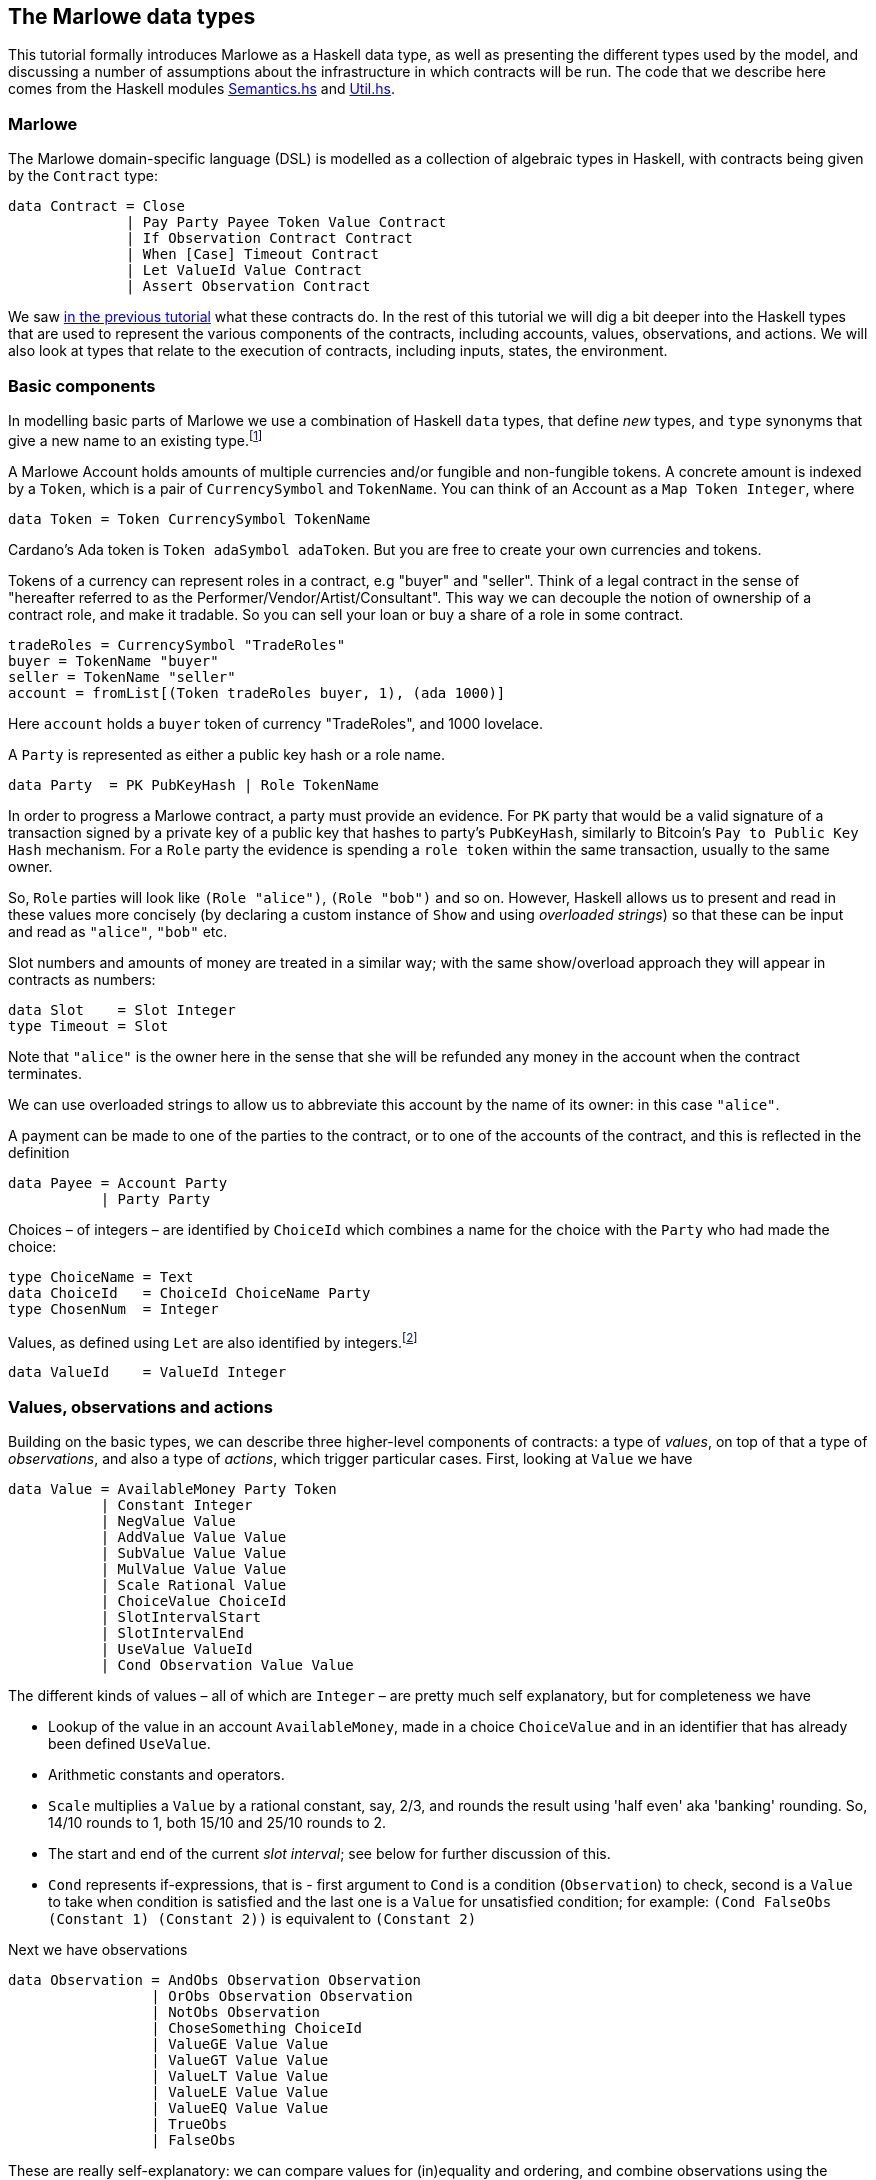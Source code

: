 
[#marlowe-data]
== The Marlowe data types


This tutorial formally introduces Marlowe as a Haskell data type, as well as presenting
the different types used by the model, and discussing a
number of assumptions about the infrastructure in which contracts will
be run. The code that we describe here comes from the Haskell modules https://github.com/input-output-hk/marlowe/blob/master/src/Language/Marlowe/Semantics.hs[Semantics.hs] and https://github.com/input-output-hk/marlowe/blob/master/src/Language/Marlowe/Util.hs[Util.hs].

=== Marlowe

The Marlowe domain-specific language (DSL) is modelled as a collection of algebraic
types in Haskell, with contracts being given by the `Contract` type:

[source,haskell]
----
data Contract = Close
              | Pay Party Payee Token Value Contract
              | If Observation Contract Contract
              | When [Case] Timeout Contract
              | Let ValueId Value Contract
              | Assert Observation Contract
----

We saw xref:marlowe-step-by-step#marlowe-step-by-step[in the previous tutorial] what these contracts do. In the rest of this tutorial we will dig a bit deeper into the Haskell types that are used to represent the various components of the contracts, including accounts, values, observations, and actions. We will also look at types that relate to the execution of contracts, including inputs, states, the environment.

=== Basic components

In modelling basic parts of Marlowe we use a combination of Haskell `data` types, that define _new_ types, and `type` synonyms that give a new name to an existing type.footnote:[In fact we used `newtype` declarations rather than `data` types because they are more efficiently implemented.]


A Marlowe Account holds amounts of multiple currencies and/or fungible and non-fungible tokens.
A concrete amount is indexed by a `Token`, which is a pair of `CurrencySymbol` and `TokenName`.
You can think of an Account as a `Map Token Integer`, where

[source,haskell]
----
data Token = Token CurrencySymbol TokenName
----

Cardano's Ada token is `Token adaSymbol adaToken`. But you are free to create your own currencies
and tokens.

Tokens of a currency can represent roles in a contract, e.g "buyer" and "seller".
Think of a legal contract in the sense of
"hereafter referred to as the Performer/Vendor/Artist/Consultant".
This way we can decouple the notion of ownership of a contract role, and make it tradable.
So you can sell your loan or buy a share of a role in some contract.


[source]
----
tradeRoles = CurrencySymbol "TradeRoles"
buyer = TokenName "buyer"
seller = TokenName "seller"
account = fromList[(Token tradeRoles buyer, 1), (ada 1000)]
----

Here `account` holds a `buyer` token of currency "TradeRoles", and 1000 lovelace.

A `Party` is represented as either a public key hash or a role name.

[source,haskell]
----
data Party  = PK PubKeyHash | Role TokenName
----

In order to progress a Marlowe contract, a party must provide an evidence.
For `PK` party that would be a valid signature of a transaction signed by
a private key of a public key that hashes to party's `PubKeyHash`, similarly to Bitcoin's
`Pay to Public Key Hash` mechanism.
For a `Role` party the evidence is spending a `role token` within the same transaction,
usually to the same owner.

So, `Role` parties will look like `(Role "alice")`, `(Role "bob")` and so on.
However, Haskell allows us to present and read in these values more concisely (by declaring a custom instance of `Show` and using _overloaded strings_) so that these can be input and read as `"alice"`, `"bob"` etc.

Slot numbers and amounts of money are treated in a similar way; with the same show/overload approach they will appear in contracts as numbers:

[source,haskell]
----
data Slot    = Slot Integer
type Timeout = Slot
----


Note that `"alice"` is the owner here in the sense that she will be refunded any money in the account when the contract terminates.

We can use overloaded strings to allow us to abbreviate this account by the name of its owner: in this case `"alice"`.

A payment can be made to one of the parties to the contract, or to one of the accounts of the contract, and this is reflected in the definition

[source,haskell]
----
data Payee = Account Party
           | Party Party
----

Choices – of integers – are identified by `ChoiceId` which combines a name for the choice with the `Party` who had made the choice:
[source,haskell]
----
type ChoiceName = Text
data ChoiceId   = ChoiceId ChoiceName Party
type ChosenNum  = Integer
----
Values, as defined using `Let` are also identified by integers.footnote:[This may be modified in the future to allow values to be named by strings.]
[source,haskell]
----
data ValueId    = ValueId Integer
----

=== Values, observations and actions

Building on the basic types, we can describe three higher-level components of contracts: a type of _values_, on top of that a type of _observations_, and also a type of _actions_, which trigger particular cases. First, looking at `Value` we have

[source,haskell]
----
data Value = AvailableMoney Party Token
           | Constant Integer
           | NegValue Value
           | AddValue Value Value
           | SubValue Value Value
           | MulValue Value Value
           | Scale Rational Value
           | ChoiceValue ChoiceId
           | SlotIntervalStart
           | SlotIntervalEnd
           | UseValue ValueId
           | Cond Observation Value Value
----
The different kinds of values – all of which are `Integer` – are pretty much self explanatory, but for completeness we have

* Lookup of the value in an account `AvailableMoney`, made in a choice `ChoiceValue` and in an identifier that has already been defined `UseValue`.
* Arithmetic constants and operators.
* `Scale` multiplies a `Value` by a rational constant, say, 2/3, and rounds the result using 'half even' aka 'banking' rounding. So, 14/10 rounds to 1, both 15/10 and 25/10 rounds to 2.
* The start and end of the current _slot interval_; see below for further discussion of this.
* `Cond` represents if-expressions, that is - first argument to `Cond` is a condition (`Observation`) to check, second is a `Value` to take when condition is satisfied and the last one is a `Value` for unsatisfied condition; for example: `(Cond FalseObs (Constant 1) (Constant 2))` is equivalent to `(Constant 2)`

Next we have observations

[source,haskell]
----
data Observation = AndObs Observation Observation
                 | OrObs Observation Observation
                 | NotObs Observation
                 | ChoseSomething ChoiceId
                 | ValueGE Value Value
                 | ValueGT Value Value
                 | ValueLT Value Value
                 | ValueLE Value Value
                 | ValueEQ Value Value
                 | TrueObs
                 | FalseObs
----

These are really self-explanatory: we can compare values for (in)equality and ordering, and combine observations using the Boolean connectives. The only other construct `ChoseSomething` indicates whether any choice has been made for a given `ChoiceId`.

Cases and actions are given by these types:

[source,haskell]
----
data Case = Case Action Contract

data Action = Deposit Party Party Token Value
            | Choice ChoiceId [Bound]
            | Notify Observation

data Bound = Bound Integer Integer
----
Three kinds of action are possible:

* A `Deposit n p t v` makes a deposit of value `v` of token `t` from party `p` into account `n`.
* A choice is made for a particular id with a list of bounds on the values that are acceptable.  For example, `[Bound 0 0, Bound 3 5]` offers the choice of one of `0`, `3`, `4` and `5`.
* The contract is notified that a particular observation be made. Typically this would be done by one of the parties, or one of their wallets acting automatically.

This completes our discussion of the types that make up Marlowe contracts.

=== Transactions

As we noted earlier, the semantics of Marlowe consist in building _transactions_, like this:
[#img-transaction]
[caption="Figure 1: "]
image:transaction.svg[]
A transaction is built from a series of steps, some of which consume an input value, and others produce effects, or payments. In describing this we explained that a transaction modified a contract (to its continuation) and the state, but more precisely we have a function
[source,haskell]
----
computeTransaction :: TransactionInput -> State -> Contract -> TransactionOutput
----
where the types are defined like this:
[source,haskell]
----
data TransactionInput = TransactionInput
    { txInterval :: SlotInterval
    , txInputs   :: [Input] }

data TransactionOutput =
    TransactionOutput
        { txOutWarnings :: [ReduceWarning]
        , txOutPayments :: [Payment]
        , txOutState    :: State
        , txOutContract :: Contract }
    | Error TransactionError
----
The notation used here adds field names to the arguments of the constructors, giving selectors for the data as well as making in clearer the purpose of each field.

The `TransactionInput` type has two components: the `SlotInterval` in which it can validly be added to the blockchain, and an ordered sequence of `Input` values to be processed in that transaction.

A `TransactionOutput` value has four components: the last two are the updated `State` and `Contract`, while the second gives a ordered sequence of `Payments` produced by the transaction. The first component contains a list of any warnings produced by processing the transaction.

=== Slot ranges

This is part of the architecture of Cardano/Plutus, which acknowledges that it is not possible to predict precisely in which slot a particular transaction will be processed. Transactions are therefore given a _slot interval_ in which they are expected to be processed, and this carries over to Marlowe: each step of a Marlowe contract is processed in the context of a range of slots.
[source,haskell]
----
data Slot         = Slot Integer
data SlotInterval = SlotInterval Slot Slot

ivFrom, ivTo :: SlotInterval -> Slot
ivFrom (SlotInterval from _) = from
ivTo   (SlotInterval _ to)   = to
----
How does this affect the processing of a Marlowe contract? Each step is processed relative to a slot interval, and the current slot value needs to lie within that interval.

The endpoints of the interval are accessible as the values `SlotIntervalStart` and `SlotIntervalEnd`, and these can be used in observations. Timeouts need to be processed _unambiguously_, so that _all values in the slot interval_ have to either have exceeded the timeout for it to take effect, or fall before the timeout, for normal execution to take effect. In other words, the timeout value needs to either be less or equal than `SlotIntervalStart` (in order for the timeout to take effect) or be strictly greater than `SlotIntervalEnd` (for normal execution to take place).

==== Notes

The model makes a number of assumptions about the blockchain
infrastructure in which it is run.

* It is assumed that cryptographic functions and operations are provided
by a layer external to Marlowe, and so they need not be modelled
explicitly.
* We assume that time is “coarse grained” and measured by block or
slot number, so that, in particular, timeouts are delimited using
block/slot numbers.
* Making a deposit is not something that a contract can perform;
rather, it can request that a deposit is made, but that then has to
be established externally: hence the input of (a collection of) deposits for
each transaction.
* The model manages the refund of funds back to the owner of a particular account when a
contract reaches the point of `Close`.
